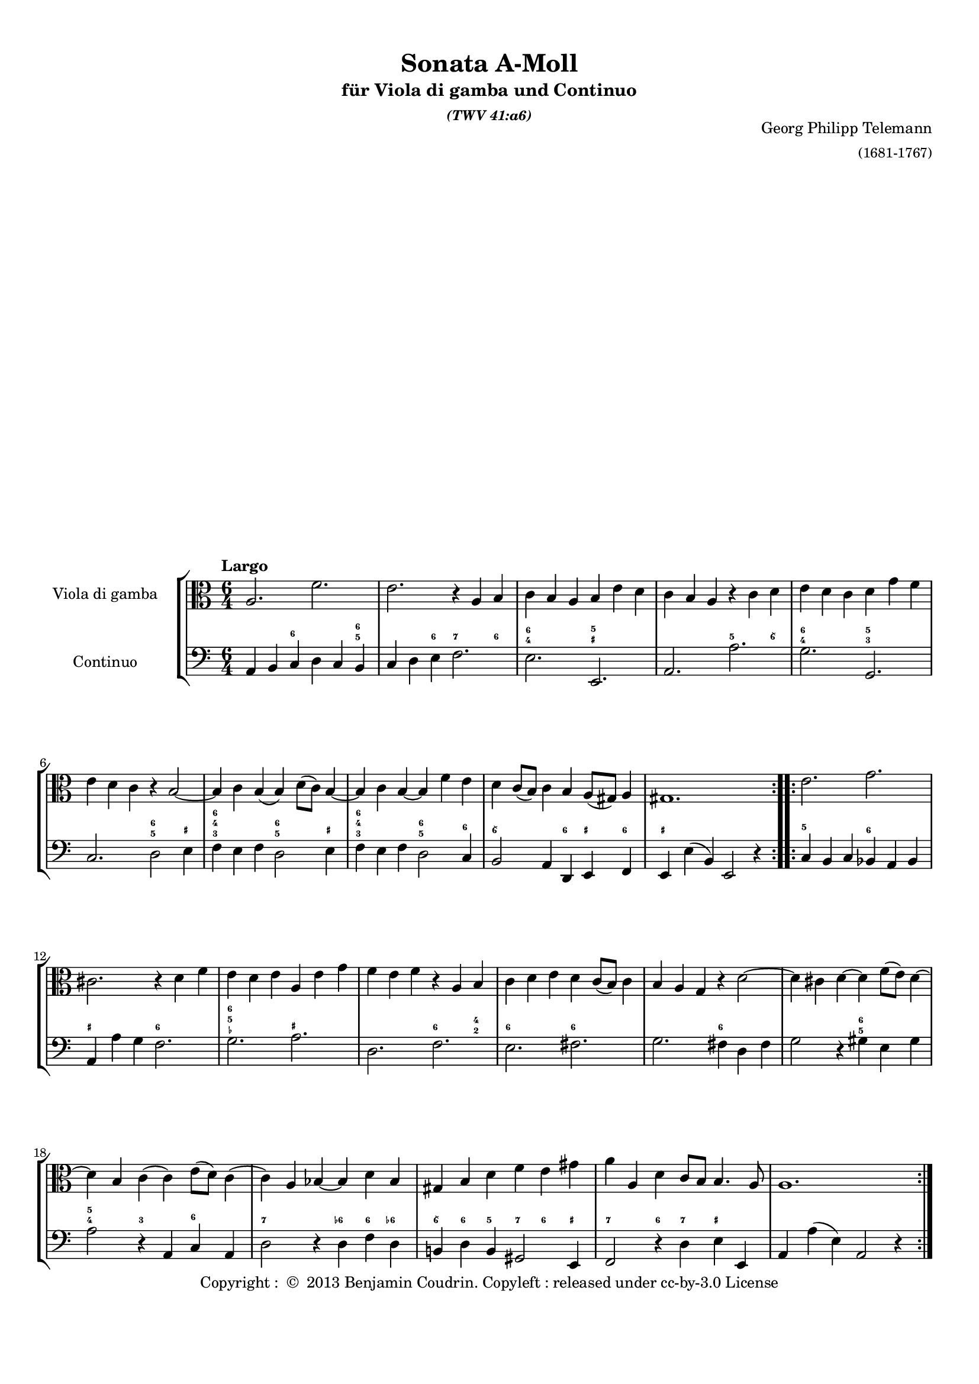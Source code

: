 %%  twv41a6.ly
%%  This file is part of the Earlilypond project
%%  
%%  Copyright (c) 2013 Benjamin Coudrin <benjamin.coudrin@gmail.com>
%%                All Rights Reserved
%%
%%  This program is free software. It comes without any warranty, to
%%  the extent permitted by applicable law. You can redistribute it
%%  and/or modify it under the terms of the Do What The Fuck You Want
%%  To Public License, Version 2, as published by Sam Hocevar. See
%%  http://sam.zoy.org/wtfpl/COPYING for more details.

\version "2.14.2"

#(set-default-paper-size "a4")
#(set-global-staff-size 17)

\paper {
  line-width    = 190\mm
  left-margin   = 10\mm
  top-margin    = 10\mm
  bottom-margin = 20\mm
  ragged-last-bottom = ##t
  ragged-bottom = ##f
  annotate-spacing = ##f
  %#(define page-breaking ly:page-turn-breaking)
}

\header {
  title = "Sonata A-Moll"
  subtitle = \markup \center-column { "für Viola di gamba und Continuo"\small \italic "(TWV 41:a6)" }
  composer =  \markup \right-column { "Georg Philipp Telemann" \small "(1681-1767)" }
  tagline = ""
  copyright = \markup { "Copyright : " \char ##x00A9 " 2013 Benjamin Coudrin. Copyleft : released under cc-by-3.0 License" }
}

\layout {
  indent = #30
  \context {
    \Staff
    \override BassFigure #'font-size = #-2
  }
}
  
\markup {
  \vspace #18
}
  
%% LARGO
\score {
  \new StaffGroup <<
    \new Staff <<
      \set Staff.instrumentName = #"Viola di gamba"
      \set Staff.shortInstrumentName = #""
      \relative c' {
        \tempo "Largo"
        \key a \minor
        \time 6/4
        \clef alto
        \repeat volta 2 {
          a2. f'
          e r4 a, b
          c b a b e d
          c b a r c d
          e d c d g f
          e d c r b2 ~
          b4 c b (b) d8 [(c)] b4 ~
          b c b ~ b f' e
          d c8 [(b)] c4 b a8 [(gis)] a4
          gis1.
        }
        \repeat volta 2 {
          e'2. g
          cis, r4 d f
          e d e a, e' g
          f e f r a, b
          c d e d c8 [(b)] c4
          b a g r d'2 ~
          d4 cis d ~ d f8 [(e)] d4 ~
          d b c (c) e8 [(d)] c4 
          (c) a bes ~ bes d bes
          gis b d f e gis
          a a, d c8 [b] b4. a8
          a1.
        }
        \pageBreak
      }
    >>
      
    \new Staff <<
      \figuremode {
        \set figuredBassAlterationDirection = #LEFT
        \set figuredBassPlusDirection = #LEFT
        \override VerticalAxisGroup #'minimum-Y-extent = #'()
        \override BassFigureAlignment #'stacking-dir = #UP
        \override FiguredBass.BassFigure #'font-size = #-2
        s2 <6>2. <6 5>4
        s2 <6>4 <7>2 <6>4
        <6 4>2. <5 _+>
        s <5>2 <6\\>4
        <6 4>2. <5 3>
        s <6 5>2 <_+>4
        <6 4 3>2. <6 5>2 <_+>4
        <6 4 3>2. <6 5>2 <6>4
        <6\\>2. <6>4 <_+> <6>
        <_+>1.
        <5>2. <6>
        <_+> <6>
        <6 5 _-> <_+>
        s <6>2 <4 2>4
        <6>2. <6>
        s <6>
        s <6 5>
        <5 4>2 <3> <6>
        <7>2. <6->4 <6> <6->
        <6\\> <6> <5> <7> <6> <_+>
        <7>2 <6>4 <7> <_+>2
        s1.
      }
    
      \set Staff.instrumentName = #"Continuo"
      \set Staff.shortInstrumentName = #""
      \relative c {
        \clef bass
        \key a \minor 
        \time 6/4
        \repeat volta 2 {
          a4 b c d c b
          c d e f2.
          e e,
          a a'
          g g,
          c d2 e4
          f e f d2 e4
          f e f d2 c4
          b2 a4 d, e f
          e e' (b) e,2 r4
        }
        \repeat volta 2 {
          c'4 b c bes a bes
          a a' g f2.
          g a
          d, f
          e fis
          g fis4 d fis
          g2 r4 gis4 e gis
          a2 r4 a, c a
          d2 r4 d f d
          b! d b gis2 e4
          f2 r4 d' e e,
          a a' (e) a,2 r4
        }
      }
    >>
  >>
}


%% ALLEGRO
\score {
  \new StaffGroup <<
    \new Staff <<
      \relative c' {
        \tempo "Allegro"
        \key a \minor
        \time 4/4
        \clef alto
        a4 c8 [b16 a] b8 [e,] e'4
        r8 d16 [c] b8 [a] gis16 [e e e] a [e e e]
        b' [e, e e] c' [e, e e] d' [e d cis] d8 [d]
        d4. c!16 [b] c8 [b16 a] e8 [gis]
        a4 r16 c [b c] d [c b a] g [a b c]
        d [g fis g] e [c b c] d [c b a] g [a b c]
        d [f e d] g [f e d] e8 [c] r16 g [fis g]
        a [g fis e] d [e fis g] a [d cis d] b [g fis g]
        a [g fis e] d [e fis g] a [c b a] d [c b a]
        g [b a g] c [b a g] fis [a g fis] b [a g fis]
        g8 [e] e'4 r8 d [d c16 b]
        c2 b4 r8 b'
        \times 2/3 {a [(b a)]} \times 2/3 {g [(a g)]} \times 2/3 {fis [(g fis)]} \times 2/3 {e [(fis e)]}
        dis8 [fis] b, [dis] e8. [fis16] dis8. [e16]
        e8 [b] c4 r8 b16 [a] b8 [gis]
        a [cis] d4 r8 c!16 [b] c8 [a]
        b [dis] e4 r8 d16 [cis] d8 [b]
        c [e] f4 r8 e16 [d] e8 [cis]
        d4 f8 [e16 d] e8 [a,] a'4
        r8 g16 [f e8 d] cis16 [a a a] d [a a a]
        e' [a, a a] f' [a, a a] g' [a g fis] g8 [g]
        g4. f!16 [e] f8 [e16 d] a8 [cis]
        d4 r8 d,16 [e] fis [e d e] fis [g a b]
        c [c b c] a [c g c] fis, [a c a] fis [a c a]
        b8 [g] r g16 [a] b [a g a] b [c d e]
        f [f e f] d [f c f] b, [d f d] b [d f d]
        e8 [c] c'4 r8 bes [bes a16 g]
        a2 g4 r8 g
        \times 2/3 {f8 [(g f)]} \times 2/3 {e8 [(f e)]} \times 2/3 {d8 [(e d)]} \times 2/3 {c8 [(d c)]} 
        b8 [d] g, [b] c8. [d16] d8. [c16]
        c4 r d ~ d16 [e f d]
        e8 [c] g'4~ g8 [fis16 e] fis [g e fis]
        g8 [g,] r4 e'~ e16 [f! g e]
        f8 [d] a'4. gis16 [fis] gis [a fis gis]
        a,4 c8 [b16 a] b8 [e,] e'4
        r8 d16 [c] b8 [a] gis16 [e e e] a [e e e]
        b' [e, e e] c' [e, e e] d' [e d cis] d8 [d]
        d4. c!16 [b] c8 [b16 a] e8 [gis]
        a [c] e [g] f16 [e d e] f4
        r8 b, [d f] e16 [d c d] e4
        r8 a, [c e] d16 [c b c] d4
        b16 [a gis a] b4 gis16 [fis e fis] gis4
        r4 a' r8 g [g f16 e]
        f2 e4 r8 e
        \times 2/3 {d8 [(e d)]} \times 2/3 {c8 [(d c)]} \times 2/3 {b8 [(c b)]} \times 2/3 {a8 [(b a)]}
        gis16 [e e e] a [e e e] b' [e, e e] c' [e, e e]
        \times 2/3 {d'8 [(e d)]} \times 2/3 {c8 [(d c)]} \times 2/3 {b8 [(c b)]} \times 2/3 {a8 [(b a)]}
        gis8 [b] e, [gis] a8. [b16] b8. [a16]
        a4 r r2
        \bar "|."
        \pageBreak
      }
    >>
     
    \new Staff <<
      \figuremode {
        \set figuredBassAlterationDirection = #LEFT
        \set figuredBassPlusDirection = #LEFT
        \override VerticalAxisGroup #'minimum-Y-extent = #'()
        \override BassFigureAlignment #'stacking-dir = #UP
        \override FiguredBass.BassFigure #'font-size = #-2
        s2 <4 2>8 <6>4.
        <7>4 <6> <_+>4. <6 4>8
        <4+ 2>4 <6> <6\\> <6 4>
        <6 5> s s <_+>
        s <6\\> s s
        <6>1
        <6>2. <6\\>4
        <_+>2 <6>
        <_+> <6>
        <7>4 <6> <7> <6>
        s <6> <7> <3>
        <4 2> <5> <6 5> s
        <6\\> <6> <6\\> <5>
        <4+ 2>2 <6>4 <_+>
        s <6> <7 _!> <6>
        <6>8 <_+> <6>4 <7> <6>
        <6>8 <_+> <6>4 <7> <6>
        <6> <6> <7 _-> <6 _->
        <6> s <4 2> <6>
        <7> <6> <_+> s8 <6 4>
        <4+ 2>4 <6> <6\\> <6- 4>
        <6 5> s4. <_->8 <_+>4
        <_+> <6\\ 4> <_+> s
        <5 _!> <5> <7 _+> s
        s <6 4> s2
        <5 _!>4 <5> <7 3> s
        s <6> <7> <_->
        <4 2>2 <6 5>
        <6>4 <6> <6> <5>
        <4 2>2 <6>
        s4 <3> <4 2> <6>
        s2 <7>4 <6\\>
        <6> <_!> <4 2> <6>
        s2 <7>4 <6\\>
        <6> s <4 2>8 <6> s4
        <7> <6> <_+> s8 <6 4>
        <6 4+>4 <6> <6\\> <6 4>
        <6 5> s s <_+>
        s <6> s2
        s4 <6> s2
        s4 <6> <5> s
        <6>2 <_+>
        s4 <6> <7> <3>
        <4 2> <5> s2
        <6 5> <6\\>4 <6>
        <4 2> <6> <6\\> s
        <6 5> s <6\\> <6>
        <4+ 2> s <6> <6 5>8 <_+>
        s1
      }      
      \relative c' {
        \clef bass
        \key a \minor
        \repeat volta 2 {
          r4 a r8 g [g f16 e]
          f2 e4 r8 e'
          \times 2/3 {d [(e d)]} \times 2/3 {c [(d c)]} \times 2/3 {b [(c b)]} \times 2/3 {a [(b a)]}
          gis8 [b] e, [gis] a [d,] e [e,]
          a4 a' g r
          b, c g r
          b g c e
          d r fis g
          d r fis r
          e r dis r
          e g8 [fis16 e] fis8 [b,] b'4
          r8 a16 [g fis8 e] dis16 [b b b] e [b b b]
          fis' [b, b b] g' [b, b b] a' [b a gis] a8 [a]
          a4. g!16 [fis] g8 [a b b,]
          e4 (e16) [d e c] d [c d e] d [f e d]
          c [b a g'] f [e f d] e [d e f] e [g f e]
          d [c b a'] g [fis g e] f [e f g] f [a g f]
          e [d c bes'] a [g a f] g [f g a] g [bes a g]
          f8 [d] d'4 r8 c [c bes16 a]
          bes2 a4 r8 a
          \times 2/3 {g8 [(a g)]} \times 2/3 {f8 [(g f)]} \times 2/3 {e8 [(f e)]} \times 2/3 {d8 [(e d)]}
          cis8 [e] a, [cis] d [g] a [a,]
          d16 [e fis g] a [g fis e] d4 r
          a'8 [g f e] d4 r
          g16 [a b c] d [c b a] g4 r
          d'8 [c b a] g4 r
          c,4 e8 [d16 c] d8 [g,] g'4
          r8 f16 [e] d8 [c] b!16 [g g g] c [g g g]
          d' [g, g g] e' [g, g g] f' [g f e] f8 [f]
          f4. e16 [d] e8 [c] g' [g,] c4 c'4. b16 [a] b [c a b]
          c4 r a~ a16 [b c a] b8 [g] d'4~ d8 [cis16 b] cis [d b cis]
          d4 r b,~ b16 [c d b]
          c8 [a] a'4 r8 g [g f16 e]
          f2 e4 r8 e'
          \times 2/3 {d8 [(e d)]} \times 2/3 {c8 [(d c)]} \times 2/3 {b8 [(c b)]} \times 2/3 {a8 [(b a)]}
          gis8 [b] e, [gis] a [d] e [e,]
          a16 [e a b] c [a b cis] d [e f e] d [c b a]
          g [d g a] b [g a b] c [d e d] c [bes a g]
          f [c f g] a [f g a] b! [c d c] b [a gis fis]
          gis [a b a] gis [fis e dis] e [fis gis fis] e [d c b]
          a'4 c8 [b16 a] b8 [e,] e'4
          r8 d16 [c b8 a] gis [e] r4
          gis16 [e e e] a [e e e] b' [e, e e] c' [e, e e]
          \times 2/3 {d'8 [(e d)]} \times 2/3 {c8 [(d c)]} \times 2/3 {b8 [(c b)]} \times 2/3 {a8 [(b a)]}
          gis16 [e e e] a [e e e] b' [e, e e] c' [e, e e]
          d'4. c16 [b] c8 [a] d, [e]
          a,4 r r2
        }
        \repeat volta 2 {
        }
      }
    >>
  >>
  \layout { indent = #0 }
}


%% SOAVE  
\score {
  \new StaffGroup <<
    \new Staff <<
      \relative c'' {
        \tempo "Soave"
        \key a \minor
        \time 6/8 
        \clef alto
        r8 g [e] c16 [(d) c (b) c8]
        r8 d [e] f16 [(g) f (e) f8~]
        f [g f] e4 d8
        r g4~ g16 [b, c b c a]
        b8 g'4~g16 [a, b a b g]
        a [e'] \appoggiatura e4 d8.\stopped [c16] b [g' fis e d c]
        b [c] a8. [g16] g8 \breathe d' [b]
        g16 [a g fis g8] r8 a [b]
        c16 [(d) c (b) c8] (c8) [d c]
        b4 a8 r d4
        (d16) [f e d c b] c [a] fis'4
        (fis16) [fis g fis e dis] e8 a,4
        (a16) [a b a g fis] \times 2/3 {g16 [(b a)]} \times 2/3 {a16 [(c b)]} b8
        (b16) [e] fis,8. e16 e8 [e'16 b cis d]
        cis [e] g8. [g,16] g8 [f!16 e f8]
        r8 d'16 [a b c] b [d] f8. f,16
        f8 [e16 d e8] r c'16 [(e) d (c)]
        e, [(c') b (c) d (c)] r8 c16 [(e) d (c)]
        fis, [(c') b (c) d (c)] r8 c16 [(e) d (c)]
        b8 [g' e] c16 [(d) c (b) c8]
        r d [e] f16 [(g) f (e) f8]
        (f) [g f] e4 d8
        r8 c'4 (c16) [e, f e f d]
        e8 c'4 (c16) [d, e d e c]
        d [a'] \appoggiatura a4 g8.\stopped [f16] e [c' b a g f]
        e [f] d8. [c16] c8 \breathe f,4
        (f16) [(a) g (f) e (f)] c'8 f,4
        (f16) [a g f e d] e [g a b c g]
        a [c d e f d] e [f] d8. [c16]
        c4. r
        \bar "|."
        \pageBreak
      }
    >>
      
    \new Staff <<
      \figuremode {
        \set figuredBassAlterationDirection = #LEFT
        \set figuredBassPlusDirection = #LEFT
        \override VerticalAxisGroup #'minimum-Y-extent = #'()
        \override BassFigureAlignment #'stacking-dir = #UP
        \override FiguredBass.BassFigure #'font-size = #-2
        s4 <6>8 s4 <6>8
        <6> s <6> s4.
        <6 5> s
        <6> <7>4 <6>8
        <6 4>4. <6 5>4 <7 5>8
        <7>4 <6> <6\\>8 <6>
        s <_+> s4. <6 _+>8
        s4 <6>8 <6> s <6>
        s4. <6 5>
        s4 <_+>8 <5!> s <6 4>
        <6 5> s2 <6\\>8
        <_+>4. <7>4 <6>8
        <6 5> s4. <6\\>8 <6>
        <6> <6\\ 5> <_+> s4.
        <7 _+>4 <6 5>8 <5 4> s <_!>
        <6>s2 <6 5>8
        <5 4> s <3> <6>4.
        s <6>
        <6\\> <6 5>
        s4 <6>8 s4 <6>8
        <6> s <6> s4.
        <6 5> s
        <6> <7>4 <6>8
        <6 4>4. <6 5>4 <7 5>8
        <7>4 <6> <6>8 <6>
        s4. <7>4 <6>8
        s4. <6>
        <6 5> s4 <6>8
        s <6> <6> s4.
        s s
      }
      
      \relative c {
        \key a \minor
        \clef bass
        \time 6/8
        c8 [r g'] a [r e]
        f [r e] d [r d']
        b [r b] c [c, g']
        b, [r b] e [r e]
        d [r d] c [r c]
        fis, [r fis] g [a b]
        c [d d,] g [r d']
        e [r b] c [r b]
        a [r a'] fis [r fis]
        g [g, d'] b [r a]
        gis [r gis'] a [r a,]
        b [r b'] c [r c]
        dis, [r dis] e [fis g]
        g, [a b] e, [r e']
        a, [r cis] d [r d]
        fis, [r fis'] g [r b,]
        c [r c] e, [r e]
        a [r a] e [r e]
        a [r a] fis [r fis]
        g [r g'] a [r e]
        f [r e] d [r d']
        b [r b] c [c, g']
        e [r e] a [r a]
        g [r g] f [r f]
        b, [r b] c [d e]
        f [g g,] a [r a]
        d [r d] a [r a]
        b [r b] c [r e]
        f [e d] c [g' g,]
        c4. r
      }
    >>
  >>
  \layout { indent = #0 }
}


%% ALLEGRO
\score {
  \new StaffGroup <<
    \new Staff <<
      \relative c' {
        \tempo "Allegro"
        \time 2/4 
        \key a \minor
        \clef alto
        \repeat volta 2 {
          \partial 8 e8
          a,8 [c] b [a16 gis]
          a8 e4 fis16 [gis]
          a [(b c) a] b [(c d) b]
          c [a e a] b [gis e gis]
          a [(b c) a] b [(c d) b]
          c [b a c] b8 [e]
          a, [c] b [a16 gis]
          a8 e4 f'8
          e [d16 (c)] d [(c) b (c)]
          a4 r8 b
          \times 2/3 {c [(b c)]} \times 2/3 {c [(b c)]}
          fis,16 [a g a] fis [a d c]
          \times 2/3 {b8 [(a b)]} \times 2/3 {b [(a b)]}
          e,16 [g fis g] e [g c b]
          \times 2/3 {a8 [(gis a)]} \times 2/3 {a [(gis a)]}
          dis,16 [fis e fis] dis [fis b a]
          g [b c b] a [c d c]
          b [d e d] cis [e fis e]
          \times 2/3 {dis8 [(b dis)]} \times 2/3 {fis [(dis fis)]}
          a4. g16 [fis]
          g [fis e fis] b,8 [dis]
          e4 (e16) [e dis e]
          g [e dis e] g [e dis e]
          c [e (dis e] dis [e dis e])
          g [e dis e] g [e dis e]
          b [e (dis e] dis [e dis e])
          \times 2/3 {a,8 [(gis a)]} \times 2/3 {a [(gis a)]}
          a4. c8
          b [a16 (g)] a [(g) fis (g)]
          e4.
        }
        \repeat volta 2 {
        }
      }
    >>
    
    \new Staff <<
      \figuremode {
        \set figuredBassAlterationDirection = #LEFT
        \set figuredBassPlusDirection = #LEFT
        \override VerticalAxisGroup #'minimum-Y-extent = #'()
        \override BassFigureAlignment #'stacking-dir = #UP
        \override FiguredBass.BassFigure #'font-size = #-2
        <6>8
        s4 <6>8 <_+>
      }
      
      \relative c' {
        \clef bass
        \key a \minor
        \time 2/4
        \partial 8 gis8
        \repeat volta 2 {
          a4 d,8 [e]
        }
        \repeat volta 2 {
        }
      }
    >>
  >>
  \layout { indent = #0 }
}


